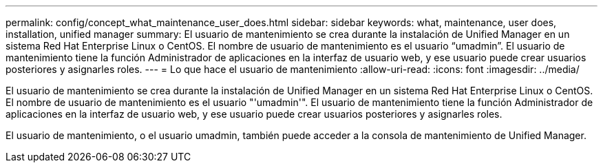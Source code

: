 ---
permalink: config/concept_what_maintenance_user_does.html 
sidebar: sidebar 
keywords: what, maintenance, user does, installation, unified manager 
summary: El usuario de mantenimiento se crea durante la instalación de Unified Manager en un sistema Red Hat Enterprise Linux o CentOS. El nombre de usuario de mantenimiento es el usuario “umadmin”. El usuario de mantenimiento tiene la función Administrador de aplicaciones en la interfaz de usuario web, y ese usuario puede crear usuarios posteriores y asignarles roles. 
---
= Lo que hace el usuario de mantenimiento
:allow-uri-read: 
:icons: font
:imagesdir: ../media/


[role="lead"]
El usuario de mantenimiento se crea durante la instalación de Unified Manager en un sistema Red Hat Enterprise Linux o CentOS. El nombre de usuario de mantenimiento es el usuario "'umadmin'". El usuario de mantenimiento tiene la función Administrador de aplicaciones en la interfaz de usuario web, y ese usuario puede crear usuarios posteriores y asignarles roles.

El usuario de mantenimiento, o el usuario umadmin, también puede acceder a la consola de mantenimiento de Unified Manager.
